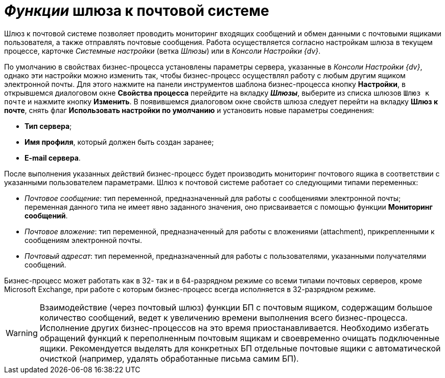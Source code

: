 = _Функции_ шлюза к почтовой системе

Шлюз к почтовой системе позволяет проводить мониторинг входящих сообщений и обмен данными с почтовыми ящиками пользователя, а также отправлять почтовые сообщения. Работа осуществляется согласно настройкам шлюза в текущем процессе, карточке _Системные настройки_ (ветка [.keyword .parmname]__Шлюзы__) или в _Консоли Настройки {dv}_.

По умолчанию в свойствах бизнес-процесса установлены параметры сервера, указанные в _Консоли Настройки {dv}_, однако эти настройки можно изменить так, чтобы бизнес-процесс осуществлял работу с любым другим ящиком электронной почты. Для этого нажмите на панели инструментов шаблона бизнес-процесса кнопку *Настройки*, в открывшемся диалоговом окне *Свойства процесса* перейдите на вкладку *_Шлюзы_*, выберите из списка шлюзов `Шлюз к почте` и нажмите кнопку *Изменить*. В появившемся диалоговом окне свойств шлюза следует перейти на вкладку *Шлюз к почте*, снять флаг *Использовать настройки по умолчанию* и установить новые параметры соединения:

* *Тип сервера*;
* *Имя профиля*, который должен быть создан заранее;
* *E-mail сервера*.

После выполнения указанных действий бизнес-процесс будет производить мониторинг почтового ящика в соответствии с указанными пользователем параметрами. Шлюз к почтовой системе работает со следующими типами переменных:

* _Почтовое сообщение_: тип переменной, предназначенный для работы с сообщениями электронной почты; переменная данного типа не имеет явно заданного значения, оно присваивается с помощью функции *Мониторинг сообщений*.
* _Почтовое вложение_: тип переменной, предназначенный для работы с вложениями (attachment), прикрепленными к сообщениям электронной почты.
* _Почтовый адресат_: тип переменной, предназначенный для работы с пользователями, указанными получателями сообщений.

Бизнес-процесс может работать как в 32- так и в 64-разрядном режиме со всеми типами почтовых серверов, кроме Microsoft Exchange, при работе с которым бизнес-процесс всегда исполняется в 32-разрядном режиме.

[WARNING]
====
Взаимодействие (через почтовый шлюз) функции БП с почтовым ящиком, содержащим большое количество сообщений, ведет к увеличению времени выполнения всего бизнес-процесса. Исполнение других бизнес-процессов на это время приостанавливается. Необходимо избегать обращений функций к переполненным почтовым ящикам и своевременно очищать подключенные ящики. Рекомендуется выделять для конкретных БП отдельные почтовые ящики с автоматической очисткой (например, удалять обработанные письма самим БП).
====
